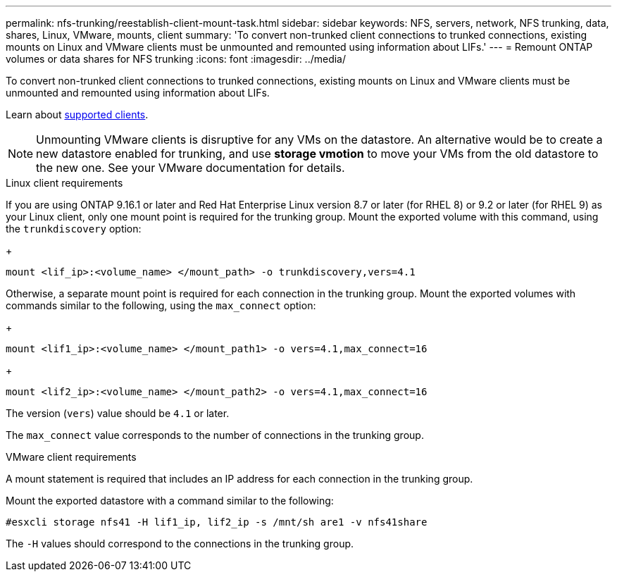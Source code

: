 ---
permalink: nfs-trunking/reestablish-client-mount-task.html
sidebar: sidebar
keywords: NFS, servers, network, NFS trunking, data, shares, Linux, VMware, mounts, client 
summary: 'To convert non-trunked client connections to trunked connections, existing mounts on Linux and VMware clients must be unmounted and remounted using information about LIFs.'
---
= Remount ONTAP volumes or data shares for NFS trunking
:icons: font
:imagesdir: ../media/

[.lead]
To convert non-trunked client connections to trunked connections, existing mounts on Linux and VMware clients must be unmounted and remounted using information about LIFs.

Learn about link:index.html#supported-clients[supported clients].

[NOTE]
Unmounting VMware clients is disruptive for any VMs on the datastore. An alternative would be to create a new datastore enabled for trunking, and use *storage vmotion* to move your VMs from the old datastore to the new one. See your VMware documentation for details.

[role="tabbed-block"]
====
.Linux client requirements
--
If you are using ONTAP 9.16.1 or later and Red Hat Enterprise Linux version 8.7 or later (for RHEL 8) or 9.2 or later (for RHEL 9) as your Linux client, only one mount point is required for the trunking group. Mount the exported volume with this command, using the `trunkdiscovery` option:

+
[source,cli]
----
mount <lif_ip>:<volume_name> </mount_path> -o trunkdiscovery,vers=4.1
----

Otherwise, a separate mount point is required for each connection in the trunking group. Mount the exported volumes with commands similar to the following, using the `max_connect` option:

+
[source,cli]
----
mount <lif1_ip>:<volume_name> </mount_path1> -o vers=4.1,max_connect=16
----

+
[source,cli]
----
mount <lif2_ip>:<volume_name> </mount_path2> -o vers=4.1,max_connect=16
----

The version (`vers`) value should be `4.1` or later.

The `max_connect` value corresponds to the number of connections in the trunking group.
-- 

.VMware client requirements
-- 
A mount statement is required that includes an IP address for each connection in the trunking group.

Mount the exported datastore with a command similar to the following:

`#esxcli storage nfs41 -H lif1_ip, lif2_ip -s /mnt/sh are1 -v nfs41share`

The `-H` values should correspond to the connections in the trunking group.
-- 
====

// 2025-1-27 GH-1581
// 2024-12-18 ONTAPDOC-2606
// 2023 Jan 09, ONTAPDOC-552
